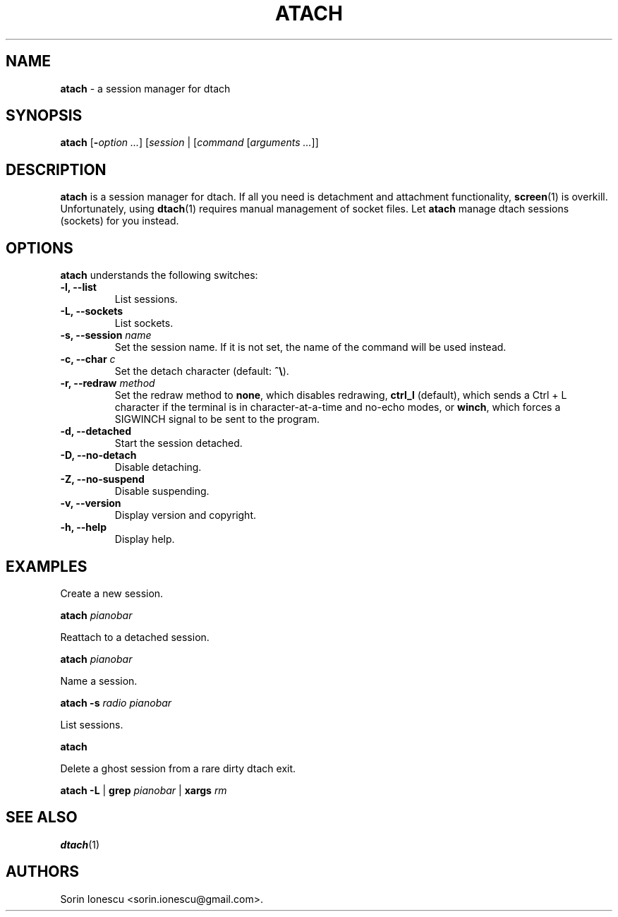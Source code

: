 .\" The MIT License
.\"
.\" Copyright (c) 2010-2014 Sorin Ionescu.
.\"
.\" Permission is hereby granted, free of charge, to any person obtaining
.\" a copy of this software and associated documentation files (the
.\" "Software"), to deal in the Software without restriction, including without
.\" limitation the rights to use, copy, modify, merge, publish, distribute,
.\" sublicense, and/or sell copies of the Software, and to permit persons to
.\" whom the Software is furnished to do so, subject to the following
.\" conditions:
.\"
.\" The above copyright notice and this permission notice shall be included in
.\" all copies or substantial portions of the Software.
.\"
.\" THE SOFTWARE IS PROVIDED "AS IS", WITHOUT WARRANTY OF ANY KIND, EXPRESS OR
.\" IMPLIED, INCLUDING BUT NOT LIMITED TO THE WARRANTIES OF MERCHANTABILITY,
.\" FITNESS FOR A PARTICULAR PURPOSE AND NONINFRINGEMENT. IN NO EVENT SHALL THE
.\" AUTHORS OR COPYRIGHT HOLDERS BE LIABLE FOR ANY CLAIM, DAMAGES OR OTHER
.\" LIABILITY, WHETHER IN AN ACTION OF CONTRACT, TORT OR OTHERWISE, ARISING
.\" FROM, OUT OF OR IN CONNECTION WITH THE SOFTWARE OR THE USE OR OTHER
.\" DEALINGS IN THE SOFTWARE.
.\"
...
.TH "ATACH" "1" "2014-08-22" "atach 1\&.0\&.8\&" "atach"
.SH NAME
\fBatach\fP \- a session manager for dtach

.SH SYNOPSIS
\fBatach\fP [\fB-\fP\fIoption\fP \fI...\fP] [\fIsession\fP | [\fIcommand\fP
[\fIarguments\fP \fI...\fP]]

.SH DESCRIPTION
\fBatach\fP is a session manager for dtach. If all you need is detachment and
attachment functionality, \fBscreen\fP(1) is overkill. Unfortunately, using
\fBdtach\fP(1) requires manual management of socket files. Let \fBatach\fP
manage dtach sessions (sockets) for you instead.

.SH OPTIONS
\fBatach\fP understands the following switches:
.TP
.B \-l, \-\-list
List sessions.
.TP
.B \-L, \-\-sockets
List sockets.
.TP
.B \-s, \-\-session \fIname\fP
Set the session name. If it is not set, the name of the command will be used
instead.
.TP
.B \-c, \-\-char \fIc\fP
Set the detach character (default: \fB^\\\fP).
.TP
.B \-r, \-\-redraw \fImethod\fP
Set the redraw method to \fBnone\fP, which disables redrawing, \fBctrl_l\fP
(default), which sends a Ctrl + L character if the terminal is in
character-at-a-time and no-echo modes, or \fBwinch\fP, which forces a SIGWINCH
signal to be sent to the program.
.TP
.B \-d, \-\-detached
Start the session detached.
.TP
.B \-D, \-\-no-detach
Disable detaching.
.TP
.B \-Z, \-\-no-suspend
Disable suspending.
.TP
.B \-v, \-\-version
Display version and copyright.
.TP
.B \-h, \-\-help
Display help.

.SH EXAMPLES

Create a new session.

    \fBatach\fP \fIpianobar\fP

Reattach to a detached session.

    \fBatach\fP \fIpianobar\fP

Name a session.

    \fBatach\fP \fB-s\fP \fIradio\fP \fIpianobar\fP

List sessions.

    \fBatach\fP

Delete a ghost session from a rare dirty dtach exit.

    \fBatach\fP \fB-L\fP | \fBgrep\fP \fIpianobar\fP | \fBxargs\fP \fIrm\fP

.SH "SEE ALSO"
\fBdtach\fP(1)

.SH AUTHORS
Sorin Ionescu <sorin.ionescu@gmail.com\>.
